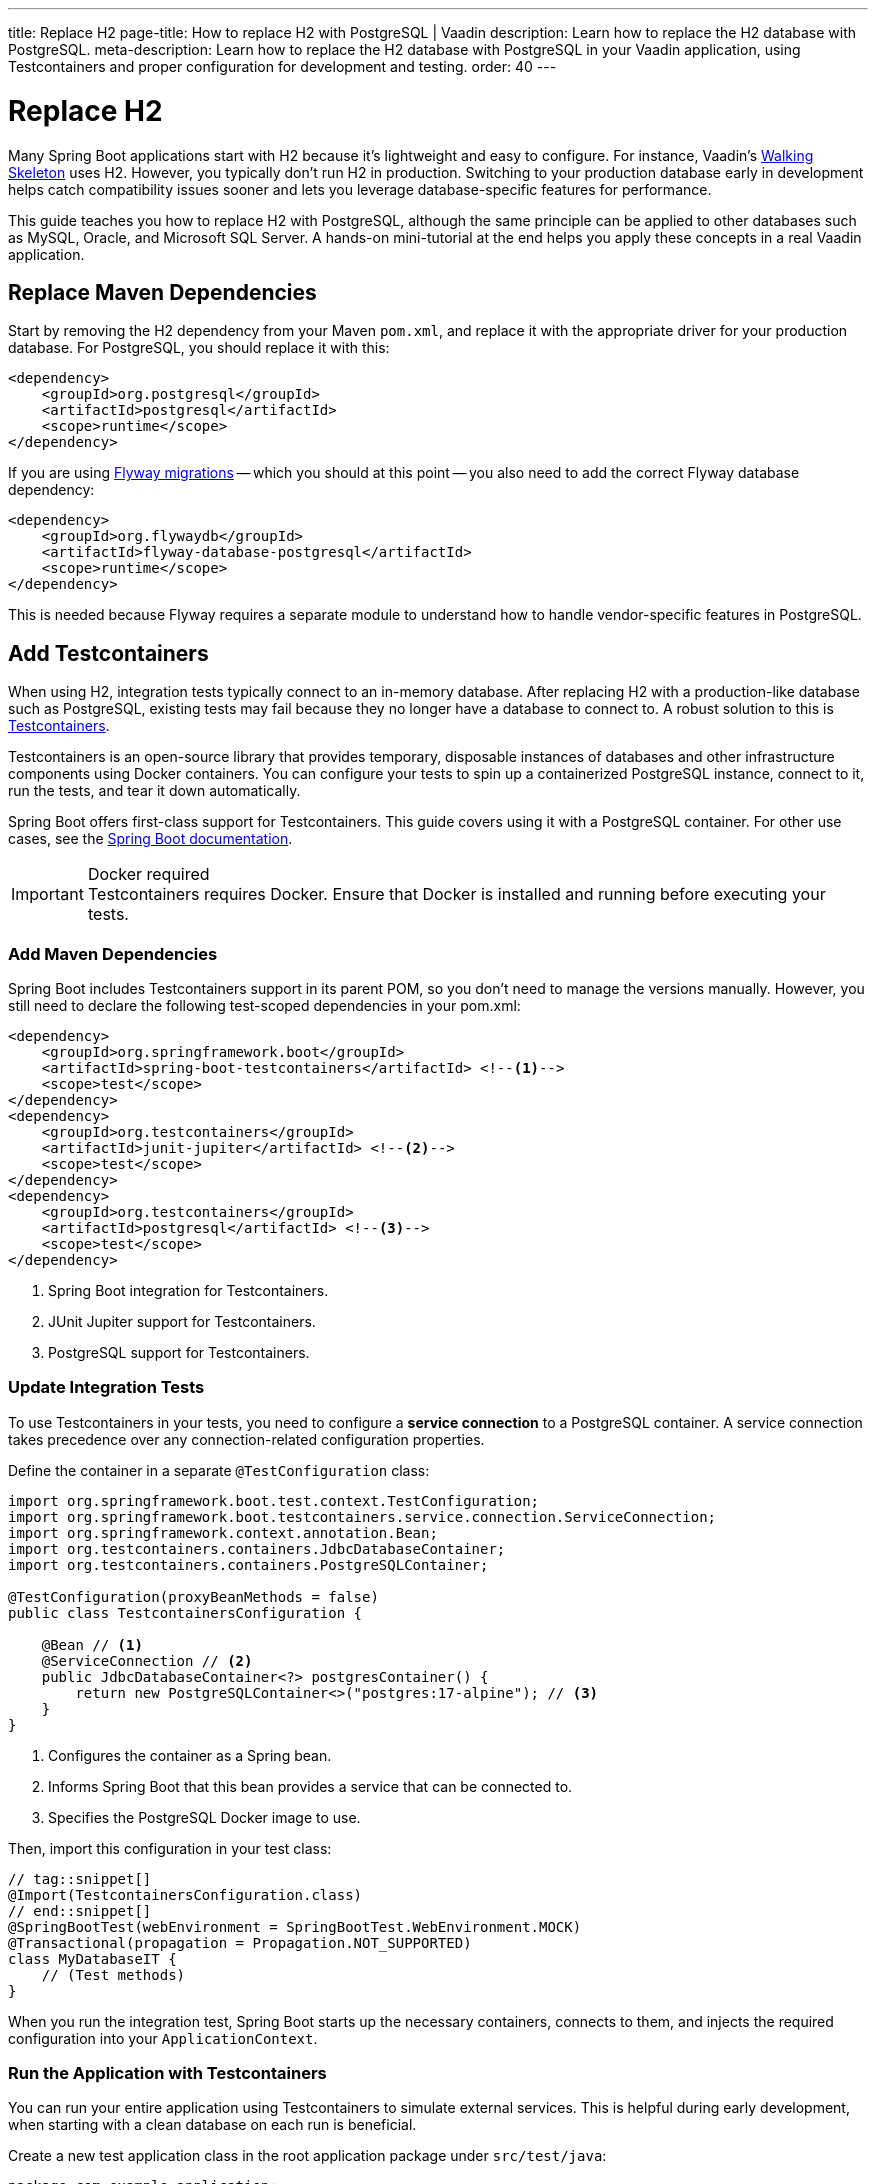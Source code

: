 ---
title: Replace H2
page-title: How to replace H2 with PostgreSQL | Vaadin
description: Learn how to replace the H2 database with PostgreSQL.
meta-description: Learn how to replace the H2 database with PostgreSQL in your Vaadin application, using Testcontainers and proper configuration for development and testing.
order: 40
---


= Replace H2
:toclevels: 2

Many Spring Boot applications start with H2 because it's lightweight and easy to configure. For instance, Vaadin's <</getting-started/walk-through#,Walking Skeleton>> uses H2. However, you typically don't run H2 in production. Switching to your production database early in development helps catch compatibility issues sooner and lets you leverage database-specific features for performance.

This guide teaches you how to replace H2 with PostgreSQL, although the same principle can be applied to other databases such as MySQL, Oracle, and Microsoft SQL Server. A hands-on mini-tutorial at the end helps you apply these concepts in a real Vaadin application.


== Replace Maven Dependencies

Start by removing the H2 dependency from your Maven `pom.xml`, and replace it with the appropriate driver for your production database. For PostgreSQL, you should replace it with this:

[source,xml]
----
<dependency>
    <groupId>org.postgresql</groupId>
    <artifactId>postgresql</artifactId>
    <scope>runtime</scope>
</dependency>
----

If you are using <<add-flyway#,Flyway migrations>> -- which you should at this point -- you also need to add the correct Flyway database dependency:

[source,xml]
----
<dependency>
    <groupId>org.flywaydb</groupId>
    <artifactId>flyway-database-postgresql</artifactId>
    <scope>runtime</scope>
</dependency>
----

This is needed because Flyway requires a separate module to understand how to handle vendor-specific features in PostgreSQL.


== Add Testcontainers

When using H2, integration tests typically connect to an in-memory database. After replacing H2 with a production-like database such as PostgreSQL, existing tests may fail because they no longer have a database to connect to. A robust solution to this is https://testcontainers.com/[Testcontainers].

Testcontainers is an open-source library that provides temporary, disposable instances of databases and other infrastructure components using Docker containers. You can configure your tests to spin up a containerized PostgreSQL instance, connect to it, run the tests, and tear it down automatically.

Spring Boot offers first-class support for Testcontainers. This guide covers using it with a PostgreSQL container. For other use cases, see the https://docs.spring.io/spring-boot/reference/testing/testcontainers.html[Spring Boot documentation].

.Docker required
[IMPORTANT]
Testcontainers requires Docker. Ensure that Docker is installed and running before executing your tests.


=== Add Maven Dependencies

Spring Boot includes Testcontainers support in its parent POM, so you don't need to manage the versions manually. However, you still need to declare the following test-scoped dependencies in your pom.xml:

[source,xml]
----
<dependency>
    <groupId>org.springframework.boot</groupId>
    <artifactId>spring-boot-testcontainers</artifactId> <!--1-->
    <scope>test</scope>
</dependency>
<dependency>
    <groupId>org.testcontainers</groupId>
    <artifactId>junit-jupiter</artifactId> <!--2-->
    <scope>test</scope>
</dependency>
<dependency>
    <groupId>org.testcontainers</groupId>
    <artifactId>postgresql</artifactId> <!--3-->
    <scope>test</scope>
</dependency>
----
<1> Spring Boot integration for Testcontainers.
<2> JUnit Jupiter support for Testcontainers.
<3> PostgreSQL support for Testcontainers.


=== Update Integration Tests

To use Testcontainers in your tests, you need to configure a *service connection* to a PostgreSQL container. A service connection takes precedence over any connection-related configuration properties.

Define the container in a separate `@TestConfiguration` class:

[source,java]
----
import org.springframework.boot.test.context.TestConfiguration;
import org.springframework.boot.testcontainers.service.connection.ServiceConnection;
import org.springframework.context.annotation.Bean;
import org.testcontainers.containers.JdbcDatabaseContainer;
import org.testcontainers.containers.PostgreSQLContainer;

@TestConfiguration(proxyBeanMethods = false)
public class TestcontainersConfiguration {

    @Bean // <1>
    @ServiceConnection // <2>
    public JdbcDatabaseContainer<?> postgresContainer() {
        return new PostgreSQLContainer<>("postgres:17-alpine"); // <3>
    }
}
----
<1> Configures the container as a Spring bean.
<2> Informs Spring Boot that this bean provides a service that can be connected to.
<3> Specifies the PostgreSQL Docker image to use.

Then, import this configuration in your test class:

[source,java]
----
// tag::snippet[]
@Import(TestcontainersConfiguration.class)
// end::snippet[]
@SpringBootTest(webEnvironment = SpringBootTest.WebEnvironment.MOCK)
@Transactional(propagation = Propagation.NOT_SUPPORTED)
class MyDatabaseIT {
    // (Test methods)
}
----

When you run the integration test, Spring Boot starts up the necessary containers, connects to them, and injects the required configuration into your `ApplicationContext`.


=== Run the Application with Testcontainers

You can run your entire application using Testcontainers to simulate external services. This is helpful during early development, when starting with a clean database on each run is beneficial.

Create a new test application class in the root application package under `src/test/java`:

[source,java]
----
package com.example.application;

import org.springframework.boot.SpringApplication;

public class TestApplication {

    public static void main(String[] args) {
        SpringApplication
            .from(Application::main) // <1>
            .with(TestcontainersConfiguration.class) // <2>
            .run(args);
    }
}
----
<1> Delegates to the application's main method.
<2> Registers the Testcontainers configuration for service connections.

You can run the test application from your IDE, just like the main application class.


== Start a Development Database

After getting integration tests to pass, you'll likely want to run the application itself against a persistent local PostgreSQL instance. While Testcontainers can also be used to run the application, using a standalone database allows data to persist across restarts and more closely resembles a production environment.

To start a local PostgreSQL database using Docker, run the following command:

[source,terminal]
----
docker run --name my-development-postgres -e POSTGRES_PASSWORD=mysecretpassword -p 5432:5432 -d postgres:17-alpine 
----

To reset the database, stop and remove the container:

[source,terminal]
----
docker stop my-development-postgres 
docker rm my-development-postgres
----

Then, recreate the container and restart your application.


== Update Application Configuration

To run your application without Testcontainers, you need to configure it to connect to the local development database. You typically do this in the `src/main/resources/application.properties` file. Because `application.properties` is often committed to source control, *it should not contain sensitive credentials or any unsafe production settings*, such as enabling Hibernate to drop and recreate the schema.

The credentials of the local development database should never be used anywhere else than on the local machine. Therefore they can be checked into source control. Also, if the application accidentally starts up with them in production, it can't do any harm since the production database would use different credentials (and probably a different URL).

In production, the real credentials would come from a different configuration file or a vault. Because of this, you can use `${..}` placeholders for the real credentials, and use the local development credentials as default values. For production, use Spring profiles or external configuration sources to override these default values:

.application.properties
[source]
----
spring.datasource.url=${secrets.datasource.url:jdbc:postgresql://localhost/postgres}
spring.datasource.username=${secrets.datasource.username:postgres}
spring.datasource.password=${secrets.datasource.password:mysecretpassword}
----

In the example above, Spring would read the real database username from the `secrets.datasource.username` property. If that property does not exist, it reverts to `postgres`. The same pattern is used for the other properties.


=== Update Flyway Configuration

In production, it is good practice to use separate database user accounts for Data Definition Language (DDL) and Data Modification Language (DML) queries. In practice, this means Flyway should use a different account than the rest of the application. However, in development, it is often easier to use the same account for both. Again, you can use `${..}` placeholders to achieve this:

.application.properties
[source]
----
spring.flyway.user=${secrets.flyway.user:${spring.datasource.username}}
spring.flyway.password=${secrets.flyway.password:${spring.datasource.password}}
----

In this example, Spring would read the Flyway database username from the `secrets.flyway.user` property. If that property does not exist, it reverts to `spring.datasource.username`.


[.collapsible-list]
== Try It

In this tutorial, you'll replace H2 with PostgreSQL in a real Vaadin application.

.Set Up the Project
[%collapsible]
====
Use the same project from the <<add-flyway#,Add Flyway>> mini-tutorial. Complete that tutorial before proceeding with this one.

[NOTE]
Older versions of the walking skeleton did not include Testcontainers support, whereas newer versions do. If the necessary dependencies and configuration classes are not present in your project, start over with a new <<{articles}/getting-started/start#,walking skeleton>>.

====

.Update Database Dependencies
[%collapsible]
====
In `pom.xml`, locate the H2 dependency:

[source,xml]
----
<dependency>
    <!-- Replace with the database you will be using in production -->
    <groupId>com.h2database</groupId>
    <artifactId>h2</artifactId>
</dependency>
----

Replace it with the PostgreSQL dependency:

[source,xml]
----
<dependency>
    <groupId>org.postgresql</groupId>
    <artifactId>postgresql</artifactId>
    <scope>runtime</scope>
</dependency>
----

Also add the Flyway and Testcontainers PostgreSQL dependencies:

[source,xml]
----
<dependency>
    <groupId>org.flywaydb</groupId>
    <artifactId>flyway-database-postgresql</artifactId>
    <scope>runtime</scope>
</dependency>

<dependency>
    <groupId>org.testcontainers</groupId>
    <artifactId>postgresql</artifactId>
    <scope>test</scope>
</dependency>
----
====


.Add PostgreSQL Service Connection
[%collapsible]
====
Add the following code to the `TestcontainersConfiguration` class:

.TestcontainersConfiguration.java
[source,java]
----
@Bean
@ServiceConnection
public JdbcDatabaseContainer<?> postgresContainer() {
    return new PostgreSQLContainer<>("postgres:17-alpine");
}
----

Now run the integration test. Remember that you must have Docker running for everything to work.
====


.Run the Test Application
[%collapsible]
====
Open `TestApplication` in your IDE and run its `main()` method. The application should start up, using a PostgreSQL database managed by Testcontainers.

Make sure everything works as before, then stop the application.
====


.Start Development Database
[%collapsible]
====
Open a terminal and run the following command:

[source,terminal]
----
docker run --name my-development-postgres -e POSTGRES_PASSWORD=mysecretpassword -p 5432:5432 -d postgres:17-alpine 
----

[NOTE]
If you already have PostgreSQL running on your machine, this won't work as port 5432 is already in use. If port 5432 is in use, map it to a different host port -- such as `-p 5433:5432` -— to avoid conflicts.
====

.Update Application Configuration
[%collapsible]
====
Open `application.properties` and add the following lines:

[source]
----
spring.datasource.url=${secrets.datasource.url:jdbc:postgresql://localhost/postgres}
spring.datasource.username=${secrets.datasource.username:postgres}
spring.datasource.password=${secrets.datasource.password:mysecretpassword}
spring.flyway.user=${secrets.flyway.user:${spring.datasource.username}}
spring.flyway.password=${secrets.flyway.password:${spring.datasource.password}}
----

[NOTE]
If you mapped PostgreSQL to a different port than 5432, you have to update the URL accordingly (e.g., `jdbc:postgresql://localhost:5433/postgres`).
====

.Test the Application
[%collapsible]
====
Now <<{articles}/getting-started/run#,run>> the application. It should start up normally. Add some tasks, then restart the application. The tasks should still be there.
====

.Final Thoughts
[%collapsible]
====
You've now replaced the H2 database with PostgreSQL in a Vaadin application. In a real-world application, review your existing Flyway migrations to ensure all SQL statements are compatible with PostgreSQL.
====
